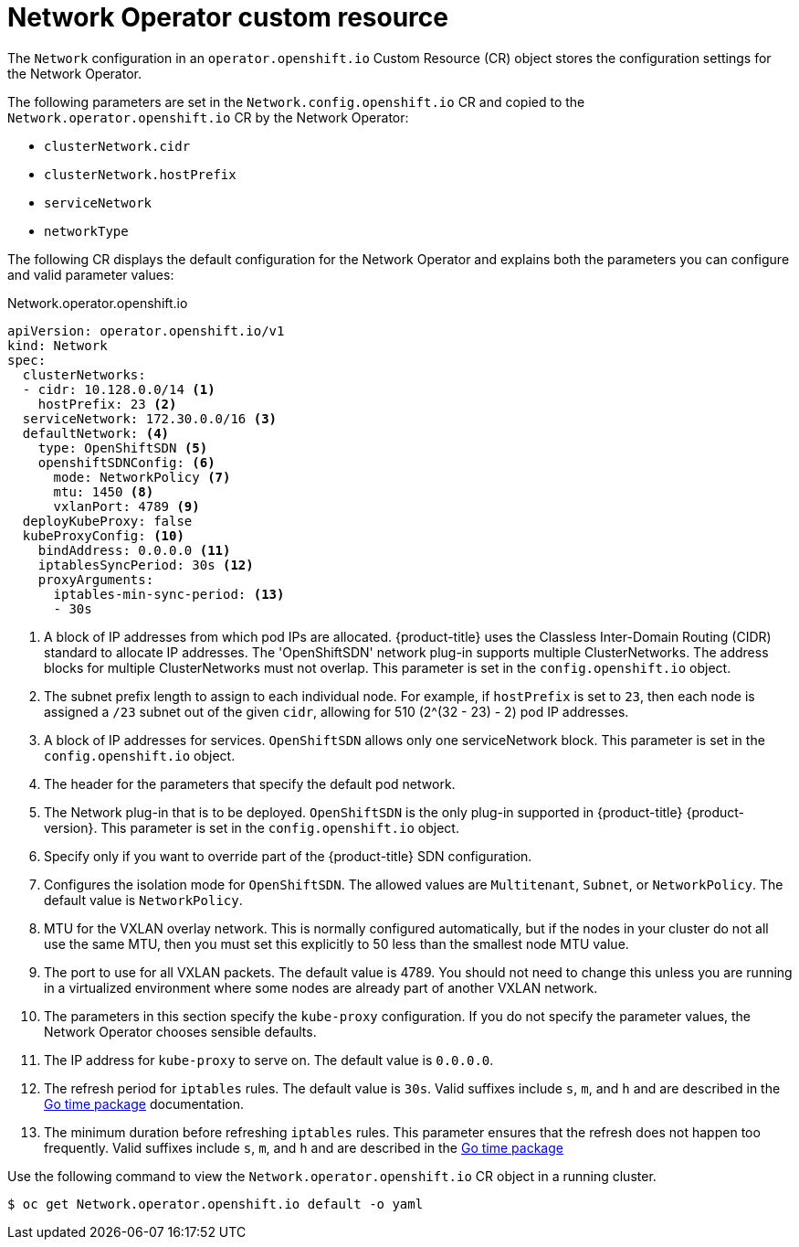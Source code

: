 // Module included in the following assemblies:
//
// * networking/configuring-network-operator.adoc
// * installing/installing_aws/installing-aws-network-customizations.adoc

[id="network-networkoperator-default-cr-{context}"]
= Network Operator custom resource

The `Network` configuration in an `operator.openshift.io` Custom Resource (CR)
object stores the configuration settings for the Network Operator.

The following parameters are set in the `Network.config.openshift.io` CR and
copied to the `Network.operator.openshift.io` CR by the Network Operator:

* `clusterNetwork.cidr`
* `clusterNetwork.hostPrefix`
* `serviceNetwork`
* `networkType`

The following CR displays the default configuration for the Network Operator and
explains both the parameters you can configure and valid parameter values:

////
TODO

Revisit parameter descriptions. Most values here cannot be configured
subsequent to cluster installation. Instead, they are set at install time.
The wording "This parameter is set in the `config.openshift.io` object." is
not exactly correct.
////

.Network.operator.openshift.io
[source,yaml]
----
apiVersion: operator.openshift.io/v1
kind: Network
spec:
  clusterNetworks:
  - cidr: 10.128.0.0/14 <1>
    hostPrefix: 23 <2>
  serviceNetwork: 172.30.0.0/16 <3>
  defaultNetwork: <4>
    type: OpenShiftSDN <5>
    openshiftSDNConfig: <6>
      mode: NetworkPolicy <7>
      mtu: 1450 <8>
      vxlanPort: 4789 <9>
  deployKubeProxy: false
  kubeProxyConfig: <10>
    bindAddress: 0.0.0.0 <11>
    iptablesSyncPeriod: 30s <12>
    proxyArguments:
      iptables-min-sync-period: <13>
      - 30s
----

<1> A block of IP addresses from which pod IPs are allocated. {product-title}
uses the Classless Inter-Domain Routing (CIDR) standard to allocate IP
addresses. The 'OpenShiftSDN' network plug-in supports multiple ClusterNetworks.
The address blocks for multiple ClusterNetworks must not overlap. This parameter
is set in the `config.openshift.io` object.
<2> The subnet prefix length to assign to each individual node. For example, if
`hostPrefix` is set to `23`, then each node is assigned a `/23` subnet out of
the given `cidr`, allowing for 510 (2^(32 - 23) - 2) pod IP addresses.
<3> A block of IP addresses for services. `OpenShiftSDN` allows only one
serviceNetwork block. This parameter is set in the `config.openshift.io` object.
<4> The header for the parameters that specify the default pod network.
<5> The Network plug-in that is to be deployed. `OpenShiftSDN` is the only
plug-in supported in {product-title} {product-version}. This parameter is set in
the `config.openshift.io` object.
<6> Specify only if you want to override part of the {product-title} SDN
configuration.
<7> Configures the isolation mode for `OpenShiftSDN`. The allowed values are
`Multitenant`, `Subnet`, or `NetworkPolicy`. The default value is
`NetworkPolicy`.
<8> MTU for the VXLAN overlay network. This is normally configured
automatically, but if the nodes in your cluster do not all use the same MTU,
then you must set this explicitly to 50 less than the smallest node MTU value.
<9> The port to use for all VXLAN packets. The default value is 4789. You should
not need to change this unless you are running in a virtualized environment
where some nodes are already part of another VXLAN network.
<10> The parameters in this section specify the `kube-proxy` configuration. If
you do not specify the parameter values, the Network Operator chooses sensible
defaults.
//Currently only `OpenShiftSDN` uses this.
//+optional
<11> The IP address for `kube-proxy` to serve on. The default value is
`0.0.0.0`.
<12> The refresh period for `iptables` rules. The default value is `30s`. Valid
suffixes include `s`, `m`, and `h` and are described in the
link:https://golang.org/pkg/time/#ParseDuration[Go time package] documentation.
<13> The minimum duration before refreshing `iptables` rules. This parameter
ensures that the refresh does not happen too frequently. Valid suffixes include
`s`, `m`, and `h` and are described in the
link:https://golang.org/pkg/time/#ParseDuration[Go time package]

Use the following command to view the `Network.operator.openshift.io` CR object
in a running cluster.

----
$ oc get Network.operator.openshift.io default -o yaml
----
